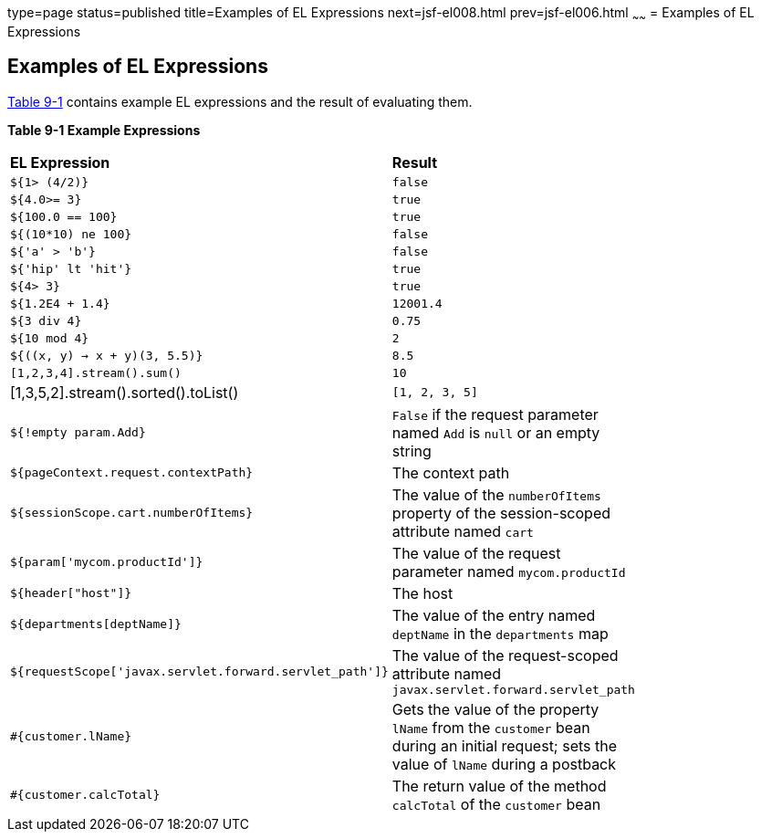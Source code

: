 type=page
status=published
title=Examples of EL Expressions
next=jsf-el008.html
prev=jsf-el006.html
~~~~~~
= Examples of EL Expressions


[[BNAIM]]

[[examples-of-el-expressions]]
Examples of EL Expressions
--------------------------

link:#BNAIN[Table 9-1] contains example EL expressions and the result of
evaluating them.

[[sthref39]][[BNAIN]]

*Table 9-1 Example Expressions*

[width="80%",cols="40%,40%"]
|=======================================================================
|*EL Expression*|*Result*
|`${1> (4/2)}` |`false`

|`${4.0>= 3}` |`true`

|`${100.0 == 100}` |`true`

|`${(10*10) ne 100}` |`false`

|`${'a' > 'b'}` |`false`

|`${'hip' lt 'hit'}` |`true`

|`${4> 3}` |`true`

|`${1.2E4 + 1.4}` |`12001.4`

|`${3 div 4}` |`0.75`

|`${10 mod 4}` |`2`

|`${((x, y) -> x + y)(3, 5.5)}` |`8.5`

|`[1,2,3,4].stream().sum()` |`10`

|[1,3,5,2].stream().sorted().toList() |`[1, 2, 3, 5]`

|`${!empty param.Add}` |`False` if the request parameter named `Add` is
`null` or an empty string

|`${pageContext.request.contextPath}` |The context path

|`${sessionScope.cart.numberOfItems}` |The value of the `numberOfItems`
property of the session-scoped attribute named `cart`

|`${param['mycom.productId']}` |The value of the request parameter named
`mycom.productId`

|`${header["host"]}` |The host

|`${departments[deptName]}` |The value of the entry named `deptName` in
the `departments` map

a|
[source,oac_no_warn]
----
${requestScope['javax.servlet.forward.servlet_path']}
----

 |The value of the request-scoped attribute named
`javax.servlet.forward.servlet_path`

|`#{customer.lName}` |Gets the value of the property `lName` from the
`customer` bean during an initial request; sets the value of `lName`
during a postback

|`#{customer.calcTotal}` |The return value of the method `calcTotal` of
the `customer` bean
|=======================================================================
